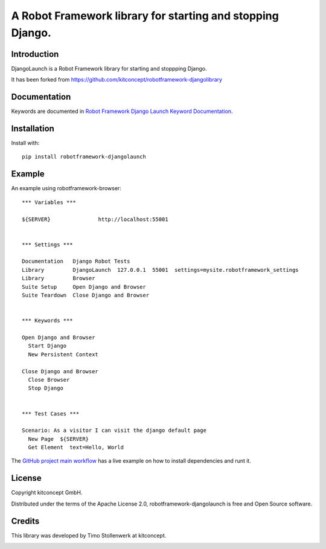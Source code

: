 ==============================================================================
A Robot Framework library for starting and stopping Django.
==============================================================================


Introduction
------------

DjangoLaunch is a Robot Framework library for starting and stoppping Django.

It has been forked from
https://github.com/kitconcept/robotframework-djangolibrary


Documentation
-------------

Keywords are documented in `Robot Framework Django Launch Keyword Documentation`_.


Installation
------------

Install with::

  pip install robotframework-djangolaunch

Example
-------

An example using robotframework-browser::

  *** Variables ***

  ${SERVER}               http://localhost:55001


  *** Settings ***

  Documentation   Django Robot Tests
  Library         DjangoLaunch  127.0.0.1  55001  settings=mysite.robotframework_settings
  Library         Browser
  Suite Setup     Open Django and Browser
  Suite Teardown  Close Django and Browser


  *** Keywords ***

  Open Django and Browser
    Start Django
    New Persistent Context

  Close Django and Browser
    Close Browser
    Stop Django


  *** Test Cases ***

  Scenario: As a visitor I can visit the django default page
    New Page  ${SERVER}
    Get Element  text=Hello, World

The `GitHub project main workflow`_  has a live example on how to install
dependencies and runt it.


License
-------

Copyright kitconcept GmbH.

Distributed under the terms of the Apache License 2.0,
robotframework-djangolaunch is free and Open Source software.


Credits
-------

This library was developed by Timo Stollenwerk at kitconcept.

.. image:: kitconcept.png
   :alt: kitconcept
   :target: https://kitconcept.com/

.. _`Robot Framework Django Launch Keyword Documentation`: https://mrannanj.github.io/robotframework-djangolaunch/
.. _`GitHub project main workflow`: .github/workflows/main.yml
